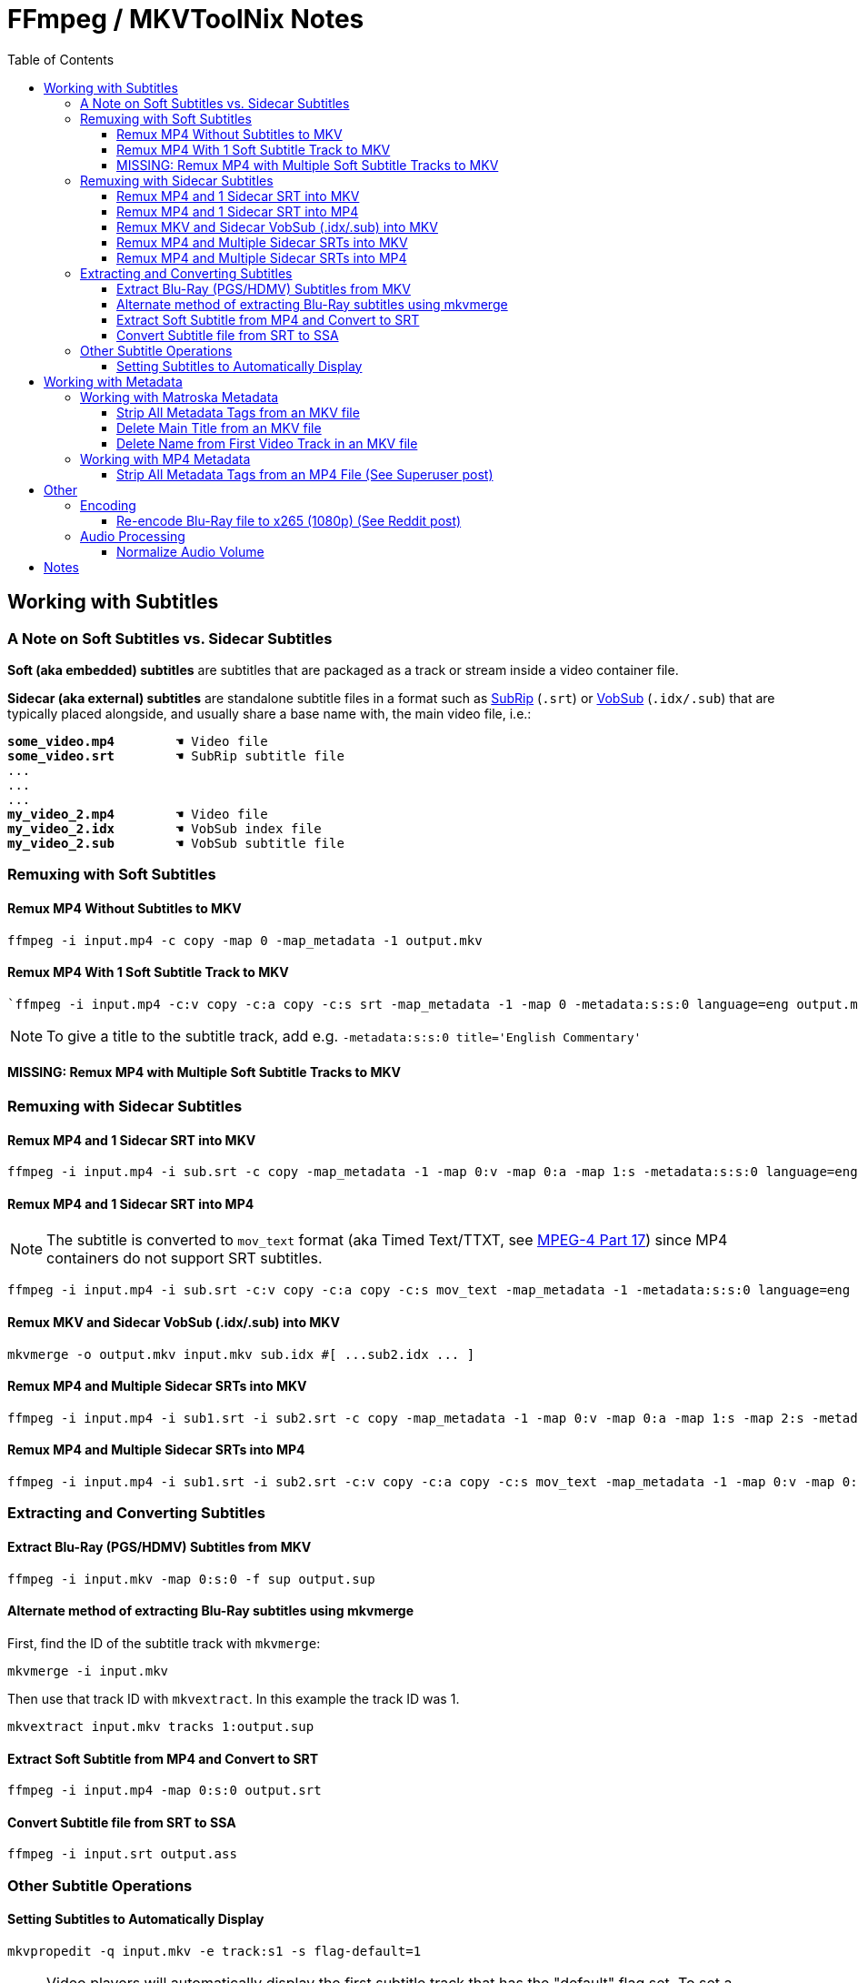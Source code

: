 # FFmpeg / MKVToolNix Notes
:doctype: article
:toc: auto
:toclevels: 4
:source-highlighter: highlight.js
:highlightjs-theme: darcula
:rouge-theme: monokai
:source-language: shell
:stylesheet: boot-slate.css
:hide-uri-scheme:

== Working with Subtitles

=== A Note on Soft Subtitles vs. Sidecar Subtitles

*Soft (aka embedded) subtitles* are subtitles that are packaged as a track or stream inside a video container file.

*Sidecar (aka external) subtitles* are standalone subtitle files in a format such as https://www.wikiwand.com/en/SubRip[SubRip^] (`+.srt+`) or https://www.wikiwand.com/en/DirectVobSub[VobSub^] (`+.idx/.sub+`) that are typically placed alongside, and usually share a base name with, the main video file, i.e.:

[source,shell,subs="verbatim,quotes"]
----
*some_video.mp4*        ☚ Video file
*some_video.srt*        ☚ SubRip subtitle file
...
...
...
*my_video_2.mp4*        ☚ Video file
*my_video_2.idx*        ☚ VobSub index file
*my_video_2.sub*        ☚ VobSub subtitle file

----

=== Remuxing with Soft Subtitles

==== Remux MP4 Without Subtitles to MKV

[,shell]
----
ffmpeg -i input.mp4 -c copy -map 0 -map_metadata -1 output.mkv
----

==== Remux MP4 With 1 Soft Subtitle Track to MKV

[,shell]
----
`ffmpeg -i input.mp4 -c:v copy -c:a copy -c:s srt -map_metadata -1 -map 0 -metadata:s:s:0 language=eng output.mkv`
----

NOTE: To give a title to the subtitle track, add e.g. `+-metadata:s:s:0 title='English Commentary'+`

==== MISSING: Remux MP4 with Multiple Soft Subtitle Tracks to MKV

=== Remuxing with Sidecar Subtitles

==== Remux MP4 and 1 Sidecar SRT into MKV

[,shell]
----
ffmpeg -i input.mp4 -i sub.srt -c copy -map_metadata -1 -map 0:v -map 0:a -map 1:s -metadata:s:s:0 language=eng output.mkv
----

==== Remux MP4 and 1 Sidecar SRT into MP4

NOTE: The subtitle is converted to `+mov_text+` format (aka Timed Text/TTXT, see https://www.wikiwand.com/en/MPEG-4_Part_17[MPEG-4 Part 17^]) since MP4 containers do not support SRT subtitles.

[,shell]
----
ffmpeg -i input.mp4 -i sub.srt -c:v copy -c:a copy -c:s mov_text -map_metadata -1 -metadata:s:s:0 language=eng output.mp4
----

==== Remux MKV and Sidecar VobSub (.idx/.sub) into MKV

[,shell]
----
mkvmerge -o output.mkv input.mkv sub.idx #[ ...sub2.idx ... ]
----

==== Remux MP4 and Multiple Sidecar SRTs into MKV

[,shell]
----
ffmpeg -i input.mp4 -i sub1.srt -i sub2.srt -c copy -map_metadata -1 -map 0:v -map 0:a -map 1:s -map 2:s -metadata:s:s:0 language=eng -metadata:s:s:1 language=eng -metadata:s:s:1 title='SDH' output.mkv
----

==== Remux MP4 and Multiple Sidecar SRTs into MP4

[,shell]
----
ffmpeg -i input.mp4 -i sub1.srt -i sub2.srt -c:v copy -c:a copy -c:s mov_text -map_metadata -1 -map 0:v -map 0:a -map 1:s -map 2:s -metadata:s:s:0 language=eng -metadata:s:s:1 language=eng -metadata:s:s:1 title='SDH' output.mp4
----

=== Extracting and Converting Subtitles

==== Extract Blu-Ray (PGS/HDMV) Subtitles from MKV

[,shell]
----
ffmpeg -i input.mkv -map 0:s:0 -f sup output.sup
----

==== Alternate method of extracting Blu-Ray subtitles using mkvmerge

First, find the ID of the subtitle track with `+mkvmerge+`:

[,shell]
----
mkvmerge -i input.mkv
----

Then use that track ID with `+mkvextract+`. In this example the track ID was 1.

[,shell]
----
mkvextract input.mkv tracks 1:output.sup
----

==== Extract Soft Subtitle from MP4 and Convert to SRT

[,shell]
----
ffmpeg -i input.mp4 -map 0:s:0 output.srt
----

==== Convert Subtitle file from SRT to SSA

[,shell]
----
ffmpeg -i input.srt output.ass
----

=== Other Subtitle Operations

==== Setting Subtitles to Automatically Display

[,shell]
----
mkvpropedit -q input.mkv -e track:s1 -s flag-default=1
----

NOTE: Video players will automatically display the first subtitle track that has the "default" flag set. To set a different subtitle track as default, change `+track:s1+` to `+track:s2+` or so. The track numbers can be found via `+mkvmerge -i input.mkv+`.

== Working with Metadata

=== Working with Matroska Metadata

NOTE: No remuxing is needed for these operations; they happen in place on the input file.

==== Strip All Metadata Tags from an MKV file

[,shell]
----
mkvpropedit input.mkv --tags all:
----

==== Delete Main Title from an MKV file

[,shell]
----
mkvpropedit input.mkv -d title
----

NOTE: This deletes the title tag from the segment info / format section.

==== Delete Name from First Video Track in an MKV file

[,shell]
----
mkvpropedit input.mkv -e track:v1 -d name
----

=== Working with MP4 Metadata

NOTE: These operations require remuxing.

==== Strip All Metadata Tags from an MP4 File (See https://superuser.com/questions/441361/strip-metadata-from-all-formats-with-ffmpeg/428039#428039[Superuser post])

[,shell]
----
ffmpeg -i input.mp4 -map 0 -map_metadata -1 -c:v copy -c:a copy -c:s copy -fflags +bitexact -flags:v +bitexact -flags:a +bitexact -flags:s +bitexact output.mp4
----

== Other

=== Encoding

==== Re-encode Blu-Ray file to x265 (1080p) (See https://www.reddit.com/r/ffmpeg/comments/mij9mr/which_settings_for_converting_fullhd_blu_rays_to/?rdt=47933[Reddit post])

[,shell]
----
ffmpeg -i input.mkv -analyzeduration 2147483647 -probesize 2147483647 -map 0 -preset slow -crf 22 -aq-mode 4 -pix_fmt yuv420p10le -c:v libx265 -tag:v hvc1 -x265-params hdr-opt=1:keyint=96 -profile:v main10 -c:a copy -c:s copy output.mkv
----

=== Audio Processing

==== Normalize Audio Volume

First, find the mean audio volume:

[,shell]
----
ffmpeg -i input.mkv -vn -af "volumedetect" -f null /dev/null
----

The mean volume should appear near the end of the output, i.e. `+mean_volume: -24.8 dB+`.

Then you can re-encode using that value to normalize the audio:

[,shell]
----
ffmpeg -i input.mkv -vcodec copy -af "volume=24dB" output.mkv
----

== Notes

If 'Starting new cluster due to timestamp' warning appears in the ffmpeg output during a muxing or encoding operation, try adding `+-max_interleave_delta 0+`.

If "missing timestamp" errors appear in the ffmpeg output, try adding `+-fflags +genpts+`.

To time an ffmpeg operation, use the `+-benchmark+` option.
